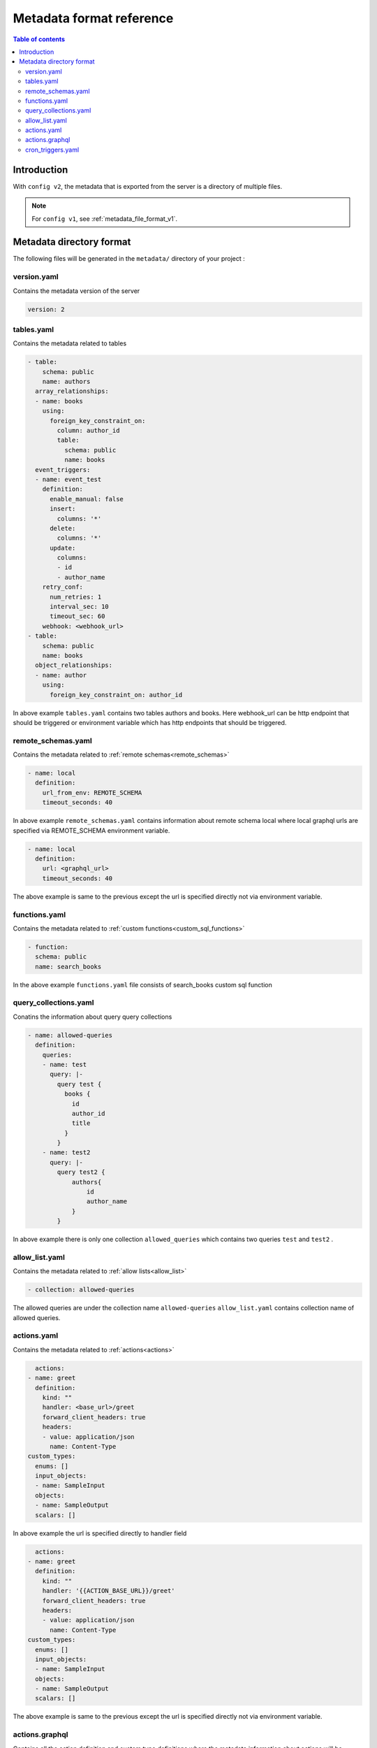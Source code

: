 .. meta::
   :description: Hasura Metadata file format reference
   :keywords: hasura, docs, metadata, file format, action, cron trigger, table, remote schema, collection, allow list

.. _metadata_format_v2:

Metadata format reference
=========================

.. contents:: Table of contents
  :backlinks: none
  :depth: 2
  :local:

Introduction
------------

With ``config v2``, the metadata that is exported from the server is a directory
of multiple files.

.. note::

  For ``config v1``, see :ref:`metadata_file_format_v1`.

Metadata directory format
-------------------------

The following files will be generated in the ``metadata/`` directory of your project :

version.yaml
^^^^^^^^^^^^^^
Contains the metadata version of the server

..  code-block:: yaml

    version: 2

tables.yaml
^^^^^^^^^^^
Contains the metadata related to tables

..  code-block::  yaml

    - table:
        schema: public
        name: authors
      array_relationships:
      - name: books
        using:
          foreign_key_constraint_on:
            column: author_id
            table:
              schema: public
              name: books
      event_triggers:
      - name: event_test
        definition:
          enable_manual: false
          insert:
            columns: '*'
          delete:
            columns: '*'
          update:
            columns:
            - id
            - author_name
        retry_conf:
          num_retries: 1
          interval_sec: 10
          timeout_sec: 60
        webhook: <webhook_url>
    - table:
        schema: public
        name: books
      object_relationships:
      - name: author
        using:
          foreign_key_constraint_on: author_id


In above example ``tables.yaml`` contains two tables authors and books. Here webhook_url can be http endpoint that should be triggered or environment variable
which has http endpoints that should be triggered.

remote_schemas.yaml
^^^^^^^^^^^^^^^^^^^

Contains the metadata related to :ref:`remote schemas<remote_schemas>`

..  code-block::  yaml

    - name: local
      definition:
        url_from_env: REMOTE_SCHEMA
        timeout_seconds: 40


In above example ``remote_schemas.yaml`` contains information about remote schema local where local graphql urls are specified via
REMOTE_SCHEMA environment variable.

..  code-block::  yaml

    - name: local
      definition:
        url: <graphql_url>
        timeout_seconds: 40


The above example is same to the previous except the url is specified directly not via environment variable.

functions.yaml
^^^^^^^^^^^^^^

Contains the metadata related to :ref:`custom functions<custom_sql_functions>`

..  code-block::  yaml

    - function:
      schema: public
      name: search_books


In the above example ``functions.yaml`` file consists of search_books custom sql function

query_collections.yaml
^^^^^^^^^^^^^^^^^^^^^^

Conatins the information about query query collections

..  code-block::  yaml

  - name: allowed-queries
    definition:
      queries:
      - name: test
        query: |-
          query test {
            books {
              id
              author_id
              title
            }
          }
      - name: test2
        query: |-
          query test2 {
              authors{
                  id
                  author_name
              }
          }
    
In above example there is only one collection ``allowed_queries`` which contains two queries ``test`` and ``test2`` .


allow_list.yaml
^^^^^^^^^^^^^^^

Contains the metadata related to :ref:`allow lists<allow_list>`

..  code-block::  yaml

  - collection: allowed-queries

The allowed queries are under the collection name ``allowed-queries``
``allow_list.yaml`` contains collection name of allowed queries.



actions.yaml
^^^^^^^^^^^^

Contains the metadata related to :ref:`actions<actions>`

..  code-block::  yaml

      actions:
    - name: greet
      definition:
        kind: ""
        handler: <base_url>/greet
        forward_client_headers: true
        headers:
        - value: application/json
          name: Content-Type
    custom_types:
      enums: []
      input_objects:
      - name: SampleInput
      objects:
      - name: SampleOutput
      scalars: []


In above example the url is specified directly to handler field

..  code-block::  yaml

      actions:
    - name: greet
      definition:
        kind: ""
        handler: '{{ACTION_BASE_URL}}/greet'
        forward_client_headers: true
        headers:
        - value: application/json
          name: Content-Type
    custom_types:
      enums: []
      input_objects:
      - name: SampleInput
      objects:
      - name: SampleOutput
      scalars: []


The above example is same to the previous except the url is specified directly not via environment variable.

actions.graphql
^^^^^^^^^^^^^^^

Contains all the action definition and custom type definitions where the metadata information about actions will be stored in actions.yaml

..  code-block:: graphql

      type Query {
        greet (
          arg1: SampleInput!
        ): SampleOutput
      }
      input SampleInput {
        username : String!
      }
      type SampleOutput {
        greetings : String!
      }


The above example actiions.graphql contains the definition of greet action and custom type  SampleOutput and SampleInput definitions.

cron_triggers.yaml
^^^^^^^^^^^^^^^^^^

Contains metadata related to cron triggers

..  code-block  yaml

      - name: test
          webhook: <webhook_url>
          schedule: 0 12 * * 1-5
          include_in_metadata: true
          payload: {}
          retry_conf:
            num_retries: 1
            timeout_seconds: 60
            tolerance_seconds: 21600
            retry_interval_seconds: 10

In above example ``cron_triggers.yaml`` contains the information about the test cron trigger. Here webhook_url can be http endpoint that should be triggered or environment variable
which has http endpoints that should be triggered.

..  note::
  
  The metadata about cron triggers will not be stored if ``Include this trigger in Hasura Metadata`` is disabled in advanced option of event in console.
